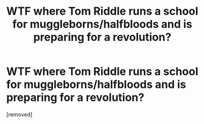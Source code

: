 #+TITLE: WTF where Tom Riddle runs a school for muggleborns/halfbloods and is preparing for a revolution?

* WTF where Tom Riddle runs a school for muggleborns/halfbloods and is preparing for a revolution?
:PROPERTIES:
:Score: 1
:DateUnix: 1621357081.0
:DateShort: 2021-May-18
:FlairText: What's That Fic?
:END:
[removed]

